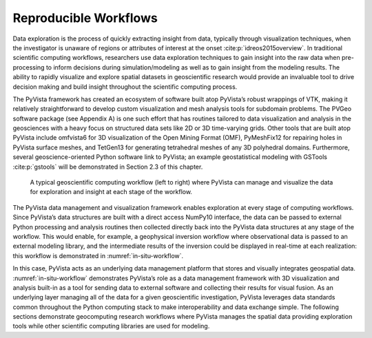 Reproducible Workflows
======================


Data exploration is the process of quickly extracting insight from data, typically through visualization techniques, when the investigator is unaware of regions or attributes of interest at the onset :cite:p:`idreos2015overview`. In traditional scientific computing workflows, researchers use data exploration techniques to gain insight into the raw data when pre-processing to inform decisions during simulation/modeling as well as to gain insight from the modeling results. The ability to rapidly visualize and explore spatial datasets in geoscientific research would provide an invaluable tool to drive decision making and build insight throughout the scientific computing process.


The PyVista framework has created an ecosystem of software built atop PyVista’s robust wrappings of VTK, making it relatively straightforward to develop custom visualization and mesh analysis tools for subdomain problems. The PVGeo software package (see Appendix A) is one such effort that has routines tailored to data visualization and analysis in the geosciences with a heavy focus on structured data sets like 2D or 3D time-varying grids. Other tools that are built atop PyVista include omfvista6 for 3D visualization of the Open Mining Format (OMF), PyMeshFix12 for repairing holes in PyVista surface meshes, and TetGen13 for generating tetrahedral meshes of any 3D polyhedral domains. Furthermore, several geoscience-oriented Python software link to PyVista; an example geostatistical modeling with GSTools :cite:p:`gstools` will be demonstrated in Section 2.3 of this chapter.


.. _in-situ-workflow:
.. figure:: ./images/in-situ-workflow.png

    A typical geoscientific computing workflow (left to right) where PyVista can manage and visualize the data for exploration and insight at each stage of the workflow.


The PyVista data management and visualization framework enables exploration at every stage of computing workflows. Since PyVista’s data structures are built with a direct access NumPy10 interface, the data can be passed to external Python processing and analysis routines then collected directly back into the PyVista data structures at any stage of the workflow. This would enable, for example, a geophysical inversion workflow where observational data is passed to an external modeling library, and the intermediate results of the inversion could be displayed in real-time at each realization: this workflow is demonstrated in :numref:`in-situ-workflow`.


In this case, PyVista acts as an underlying data management platform that stores and visually integrates geospatial data. :numref:`in-situ-workflow` demonstrates PyVista’s role as a data management framework with 3D visualization and analysis built-in as a tool for sending data to external software and collecting their results for visual fusion. As an underlying layer managing all of the data for a given geoscientific investigation, PyVista leverages data standards common throughout the Python computing stack to make interoperability and data exchange simple. The following sections demonstrate geocomputing research workflows where PyVista manages the spatial data providing exploration tools while other scientific computing libraries are used for modeling.
